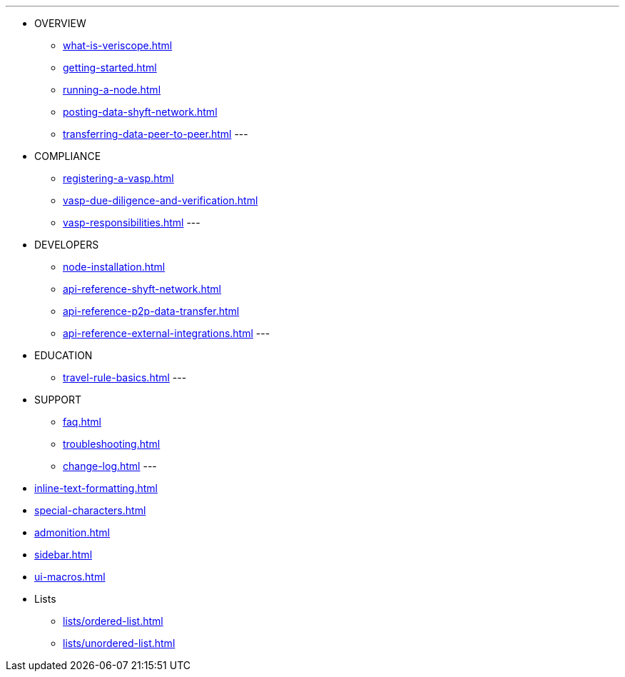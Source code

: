 ---
* OVERVIEW
** xref:what-is-veriscope.adoc[]
** xref:getting-started.adoc[]
** xref:running-a-node.adoc[]
** xref:posting-data-shyft-network.adoc[]
** xref:transferring-data-peer-to-peer.adoc[]
---
* COMPLIANCE
** xref:registering-a-vasp.adoc[]
** xref:vasp-due-diligence-and-verification.adoc[]
** xref:vasp-responsibilities.adoc[]
---
* DEVELOPERS
** xref:node-installation.adoc[]
** xref:api-reference-shyft-network.adoc[]
** xref:api-reference-p2p-data-transfer.adoc[]
** xref:api-reference-external-integrations.adoc[]
---
* EDUCATION
** xref:travel-rule-basics.adoc[]
---
* SUPPORT
** xref:faq.adoc[]
** xref:troubleshooting.adoc[]
** xref:change-log.adoc[]
---
* xref:inline-text-formatting.adoc[]
* xref:special-characters.adoc[]
* xref:admonition.adoc[]
* xref:sidebar.adoc[]
* xref:ui-macros.adoc[]
* Lists
** xref:lists/ordered-list.adoc[]
** xref:lists/unordered-list.adoc[]

